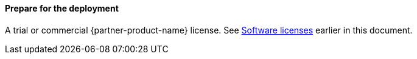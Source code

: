 ==== Prepare for the deployment

A trial or commercial {partner-product-name} license. See link:#_software_licenses[Software licenses] earlier in this document.
